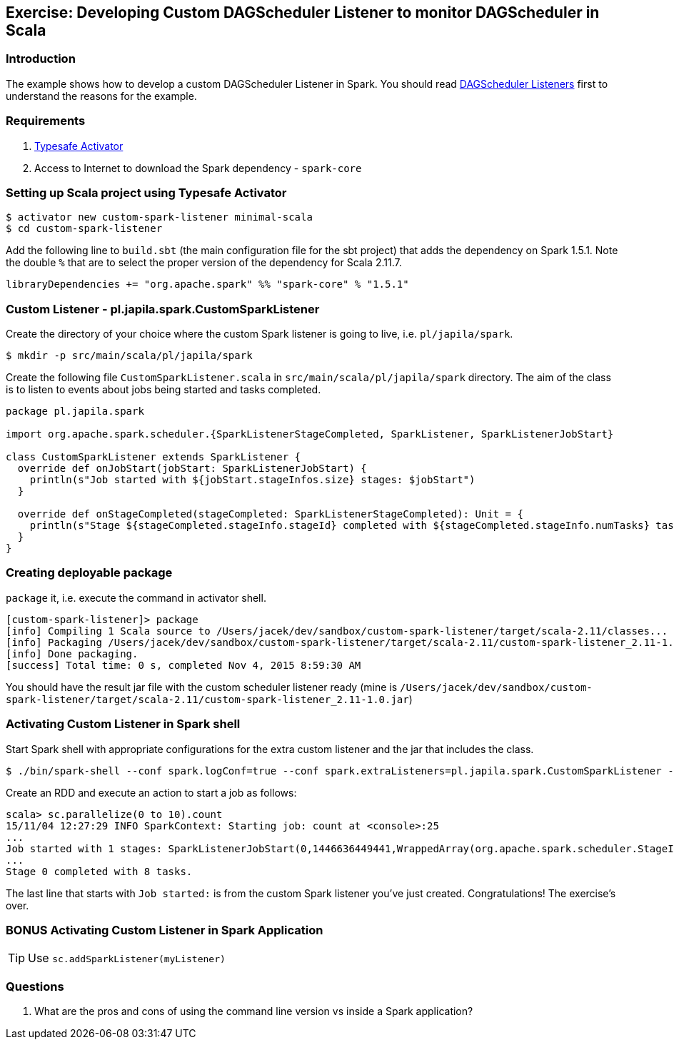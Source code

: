 == Exercise: Developing Custom DAGScheduler Listener to monitor DAGScheduler in Scala

=== Introduction

The example shows how to develop a custom DAGScheduler Listener in Spark. You should read link:spark-listeners.adoc[DAGScheduler Listeners] first to understand the reasons for the example.

=== Requirements

1. https://www.typesafe.com/community/core-tools/activator-and-sbt[Typesafe Activator]
2. Access to Internet to download the Spark dependency - `spark-core`

=== Setting up Scala project using Typesafe Activator

```
$ activator new custom-spark-listener minimal-scala
$ cd custom-spark-listener
```

Add the following line to `build.sbt` (the main configuration file for the sbt project) that adds the dependency on Spark 1.5.1. Note the double `%` that are to select the proper version of the dependency for Scala 2.11.7.

```
libraryDependencies += "org.apache.spark" %% "spark-core" % "1.5.1"
```

=== Custom Listener - pl.japila.spark.CustomSparkListener

Create the directory of your choice where the custom Spark listener is going to live, i.e. `pl/japila/spark`.

```
$ mkdir -p src/main/scala/pl/japila/spark
```

Create the following file `CustomSparkListener.scala` in `src/main/scala/pl/japila/spark` directory. The aim of the class is to listen to events about jobs being started and tasks completed.

[source,scala]
----
package pl.japila.spark

import org.apache.spark.scheduler.{SparkListenerStageCompleted, SparkListener, SparkListenerJobStart}

class CustomSparkListener extends SparkListener {
  override def onJobStart(jobStart: SparkListenerJobStart) {
    println(s"Job started with ${jobStart.stageInfos.size} stages: $jobStart")
  }

  override def onStageCompleted(stageCompleted: SparkListenerStageCompleted): Unit = {
    println(s"Stage ${stageCompleted.stageInfo.stageId} completed with ${stageCompleted.stageInfo.numTasks} tasks.")
  }
}
----

=== Creating deployable package

`package` it, i.e. execute the command in activator shell.

```
[custom-spark-listener]> package
[info] Compiling 1 Scala source to /Users/jacek/dev/sandbox/custom-spark-listener/target/scala-2.11/classes...
[info] Packaging /Users/jacek/dev/sandbox/custom-spark-listener/target/scala-2.11/custom-spark-listener_2.11-1.0.jar ...
[info] Done packaging.
[success] Total time: 0 s, completed Nov 4, 2015 8:59:30 AM
```

You should have the result jar file with the custom scheduler listener ready (mine is `/Users/jacek/dev/sandbox/custom-spark-listener/target/scala-2.11/custom-spark-listener_2.11-1.0.jar`)

=== Activating Custom Listener in Spark shell

Start Spark shell with appropriate configurations for the extra custom listener and the jar that includes the class.

```
$ ./bin/spark-shell --conf spark.logConf=true --conf spark.extraListeners=pl.japila.spark.CustomSparkListener --driver-class-path /Users/jacek/dev/sandbox/custom-spark-listener/target/scala-2.11/custom-spark-listener_2.11-1.0.jar
```

Create an RDD and execute an action to start a job as follows:

```
scala> sc.parallelize(0 to 10).count
15/11/04 12:27:29 INFO SparkContext: Starting job: count at <console>:25
...
Job started with 1 stages: SparkListenerJobStart(0,1446636449441,WrappedArray(org.apache.spark.scheduler.StageInfo@4b08f37b),{})
...
Stage 0 completed with 8 tasks.
```

The last line that starts with `Job started:` is from the custom Spark listener you've just created. Congratulations! The exercise's over.

=== BONUS Activating Custom Listener in Spark Application

TIP: Use `sc.addSparkListener(myListener)`

=== Questions

1. What are the pros and cons of using the command line version vs inside a Spark application?
